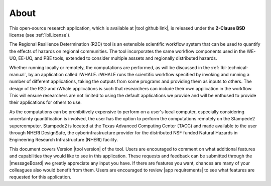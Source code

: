 .. _lblAbout:

******
About
******

This open-source research application, which is available at |tool github link|, is released under the **2-Clause BSD** license (see :ref:`lblLicense`).

The Regional Resilience Determination (R2D) tool is an extensible scientific workflow system that can be used to quantify the effects of hazards on regional communities. The tool incorporates the same workflow components used in the WE-UQ, EE-UQ, and PBE tools, extended to consider multiple asssets and regionally distributed hazards. 


Whether running locally or remotely, the computations are performed,
as will be discussed in the :ref:`lbl-technical-manual`, by an application called rWHALE. rWHALE runs the scientific workflow specified by invoking and running a number of different applications, taking the outputs from some programs and providing them as inputs to others. The design of the R2D and rWhale applications is such that researchers can include their own application in the workflow. This will ensure researchers are not limited to using
the default applications we provide and will be enthused to provide
their applications for others to use.

As the computations can be prohibitively expensive to perform on a user's local computer, especially considering uncertainty quantification is involved,
the user has the option to perform the computations remotely on the
Stampede2 supercomputer. Stampede2 is located at the Texas Advanced
Computing Center (TACC) and made available to the user through NHERI
DesignSafe, the cyberinfrastructure provider for the distributed NSF
funded Natural Hazards in Engineering Research Infrastructure (NHERI)
facility.      


This document covers Version |tool version|  of the tool. Users are encouraged to comment on what additional features and capabilities
they would like to see in this application. These requests and feedback can be submitted through the |messageBoard| we greatly appreciate any input you have. If there are features you want, chances are many of your colleagues also would benefit from them. Users are encouraged to review |app requirements| to see what features are requested for this application.
